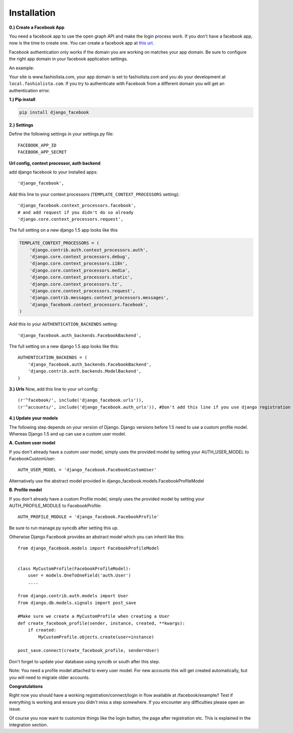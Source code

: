 Installation
------------

**0.) Create a Facebook App**

You need a facebook app to use the open graph API and make the login process work.
If you don't have a facebook app, now is the time to create one.
You can create a facebook app at `this url <http://www.facebook.com/developers/createapp.php>`_.

Facebook authentication only works if the domain you are working on matches your app domain.
Be sure to configure the right app domain in your facebook application settings.

An example:

Your site is www.fashiolista.com, your app domain is set to fashiolista.com and you do your development at ``local.fashiolista.com``.
If you try to authenticate with Facebook from a different domain you will get an authentication error.

**1.) Pip install**

.. code-block:: bash

    pip install django_facebook

**2.) Settings**

Define the following settings in your settings.py file:

::

    FACEBOOK_APP_ID
    FACEBOOK_APP_SECRET

**Url config, context processor, auth backend**

add django facebook to your installed apps::

    'django_facebook',

Add this line to your context processors (``TEMPLATE_CONTEXT_PROCESSORS`` setting)::

    'django_facebook.context_processors.facebook',
    # and add request if you didn't do so already
    'django.core.context_processors.request',

The full setting on a new django 1.5 app looks like this

.. code-block:: python

  TEMPLATE_CONTEXT_PROCESSORS = (
      'django.contrib.auth.context_processors.auth',
      'django.core.context_processors.debug',
      'django.core.context_processors.i18n',
      'django.core.context_processors.media',
      'django.core.context_processors.static',
      'django.core.context_processors.tz',
      'django.core.context_processors.request',
      'django.contrib.messages.context_processors.messages',
      'django_facebook.context_processors.facebook',
  )


Add this to your ``AUTHENTICATION_BACKENDS`` setting::

    'django_facebook.auth_backends.FacebookBackend',

The full setting on a new django 1.5 app looks like this::

  AUTHENTICATION_BACKENDS = (
      'django_facebook.auth_backends.FacebookBackend',
      'django.contrib.auth.backends.ModelBackend',
  )


**3.) Urls**
Now, add this line to your url config::

    (r'^facebook/', include('django_facebook.urls')),
    (r'^accounts/', include('django_facebook.auth_urls')), #Don't add this line if you use django registration or userena for registration and auth.


**4.) Update your models**

The following step depends on your version of Django. Django versions before 1.5 need to use a custom profile model.
Whereas Django 1.5 and up can use a custom user model.

**A. Custom user model**

If you don't already have a custom user model, simply uses the provided model by setting your AUTH_USER_MODEL to FacebookCustomUser::

    AUTH_USER_MODEL = 'django_facebook.FacebookCustomUser'

Alternatively use the abstract model provided in django_facebook.models.FacebookProfileModel

**B. Profile model**

If you don't already have a custom Profile model, simply uses the provided model by setting your AUTH_PROFILE_MODULE to FacebookProfile::

    AUTH_PROFILE_MODULE = 'django_facebook.FacebookProfile'

Be sure to run manage.py syncdb after setting this up.

Otherwise Django Facebook provides an abstract model which you can inherit like this::

    from django_facebook.models import FacebookProfileModel


    class MyCustomProfile(FacebookProfileModel):
        user = models.OneToOneField('auth.User')
        ....

    from django.contrib.auth.models import User
    from django.db.models.signals import post_save

    #Make sure we create a MyCustomProfile when creating a User
    def create_facebook_profile(sender, instance, created, **kwargs):
        if created:
            MyCustomProfile.objects.create(user=instance)

    post_save.connect(create_facebook_profile, sender=User)

Don't forget to update your database using syncdb or south after this step.

Note: You need a profile model attached to every user model. For new accounts this will get created automatically, but you will need to migrate older accounts.

**Congratulations**

Right now you should have a working registration/connect/login in flow available at /facebook/example/!
Test if everything is working and ensure you didn't miss a step somewhere.
If you encounter any difficulties please open an issue.

Of course you now want to customize things like the login button, the page after registration etc.
This is explained in the integration section.